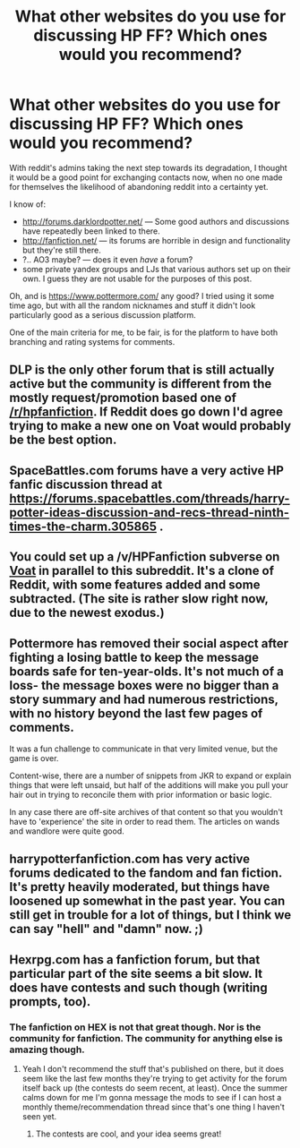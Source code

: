 #+TITLE: What other websites do you use for discussing HP FF? Which ones would you recommend?

* What other websites do you use for discussing HP FF? Which ones would you recommend?
:PROPERTIES:
:Author: OutOfNiceUsernames
:Score: 15
:DateUnix: 1435943471.0
:DateShort: 2015-Jul-03
:FlairText: Discussion
:END:
With reddit's admins taking the next step towards its degradation, I thought it would be a good point for exchanging contacts now, when no one made for themselves the likelihood of abandoning reddit into a certainty yet.

I know of:

- [[http://forums.darklordpotter.net/]] --- Some good authors and discussions have repeatedly been linked to there.
- [[http://fanfiction.net/]] --- its forums are horrible in design and functionality but they're still there.
- ?.. AO3 maybe? --- does it even /have/ a forum?
- some private yandex\google groups and LJs that various authors set up on their own. I guess they are not usable for the purposes of this post.

Oh, and is [[https://www.pottermore.com/]] any good? I tried using it some time ago, but with all the random nicknames and stuff it didn't look particularly good as a serious discussion platform.

One of the main criteria for me, to be fair, is for the platform to have both branching and rating systems for comments.


** DLP is the only other forum that is still actually active but the community is different from the mostly request/promotion based one of [[/r/hpfanfiction]]. If Reddit does go down I'd agree trying to make a new one on Voat would probably be the best option.
:PROPERTIES:
:Author: AGrainOfDust
:Score: 6
:DateUnix: 1435950409.0
:DateShort: 2015-Jul-03
:END:


** SpaceBattles.com forums have a very active HP fanfic discussion thread at [[https://forums.spacebattles.com/threads/harry-potter-ideas-discussion-and-recs-thread-ninth-times-the-charm.305865]] .
:PROPERTIES:
:Author: turbinicarpus
:Score: 3
:DateUnix: 1435951036.0
:DateShort: 2015-Jul-03
:END:


** You could set up a /v/HPFanfiction subverse on [[https://voat.co/][Voat]] in parallel to this subreddit. It's a clone of Reddit, with some features added and some subtracted. (The site is rather slow right now, due to the newest exodus.)
:PROPERTIES:
:Author: ToaKraka
:Score: 6
:DateUnix: 1435948145.0
:DateShort: 2015-Jul-03
:END:


** Pottermore has removed their social aspect after fighting a losing battle to keep the message boards safe for ten-year-olds. It's not much of a loss- the message boxes were no bigger than a story summary and had numerous restrictions, with no history beyond the last few pages of comments.

It was a fun challenge to communicate in that very limited venue, but the game is over.

Content-wise, there are a number of snippets from JKR to expand or explain things that were left unsaid, but half of the additions will make you pull your hair out in trying to reconcile them with prior information or basic logic.

In any case there are off-site archives of that content so that you wouldn't have to 'experience' the site in order to read them. The articles on wands and wandlore were quite good.
:PROPERTIES:
:Author: wordhammer
:Score: 1
:DateUnix: 1435971732.0
:DateShort: 2015-Jul-04
:END:


** harrypotterfanfiction.com has very active forums dedicated to the fandom and fan fiction. It's pretty heavily moderated, but things have loosened up somewhat in the past year. You can still get in trouble for a lot of things, but I think we can say "hell" and "damn" now. ;)
:PROPERTIES:
:Author: cambangst
:Score: 1
:DateUnix: 1435971865.0
:DateShort: 2015-Jul-04
:END:


** Hexrpg.com has a fanfiction forum, but that particular part of the site seems a bit slow. It does have contests and such though (writing prompts, too).
:PROPERTIES:
:Author: girlikecupcake
:Score: 1
:DateUnix: 1436031229.0
:DateShort: 2015-Jul-04
:END:

*** The fanfiction on HEX is not that great though. Nor is the community for fanfiction. The community for anything else is amazing though.
:PROPERTIES:
:Score: 2
:DateUnix: 1436035976.0
:DateShort: 2015-Jul-04
:END:

**** Yeah I don't recommend the stuff that's published on there, but it does seem like the last few months they're trying to get activity for the forum itself back up (the contests do seem recent, at least). Once the summer calms down for me I'm gonna message the mods to see if I can host a monthly theme/recommendation thread since that's one thing I haven't seen yet.
:PROPERTIES:
:Author: girlikecupcake
:Score: 1
:DateUnix: 1436042319.0
:DateShort: 2015-Jul-05
:END:

***** The contests are cool, and your idea seems great!
:PROPERTIES:
:Score: 1
:DateUnix: 1436060149.0
:DateShort: 2015-Jul-05
:END:

